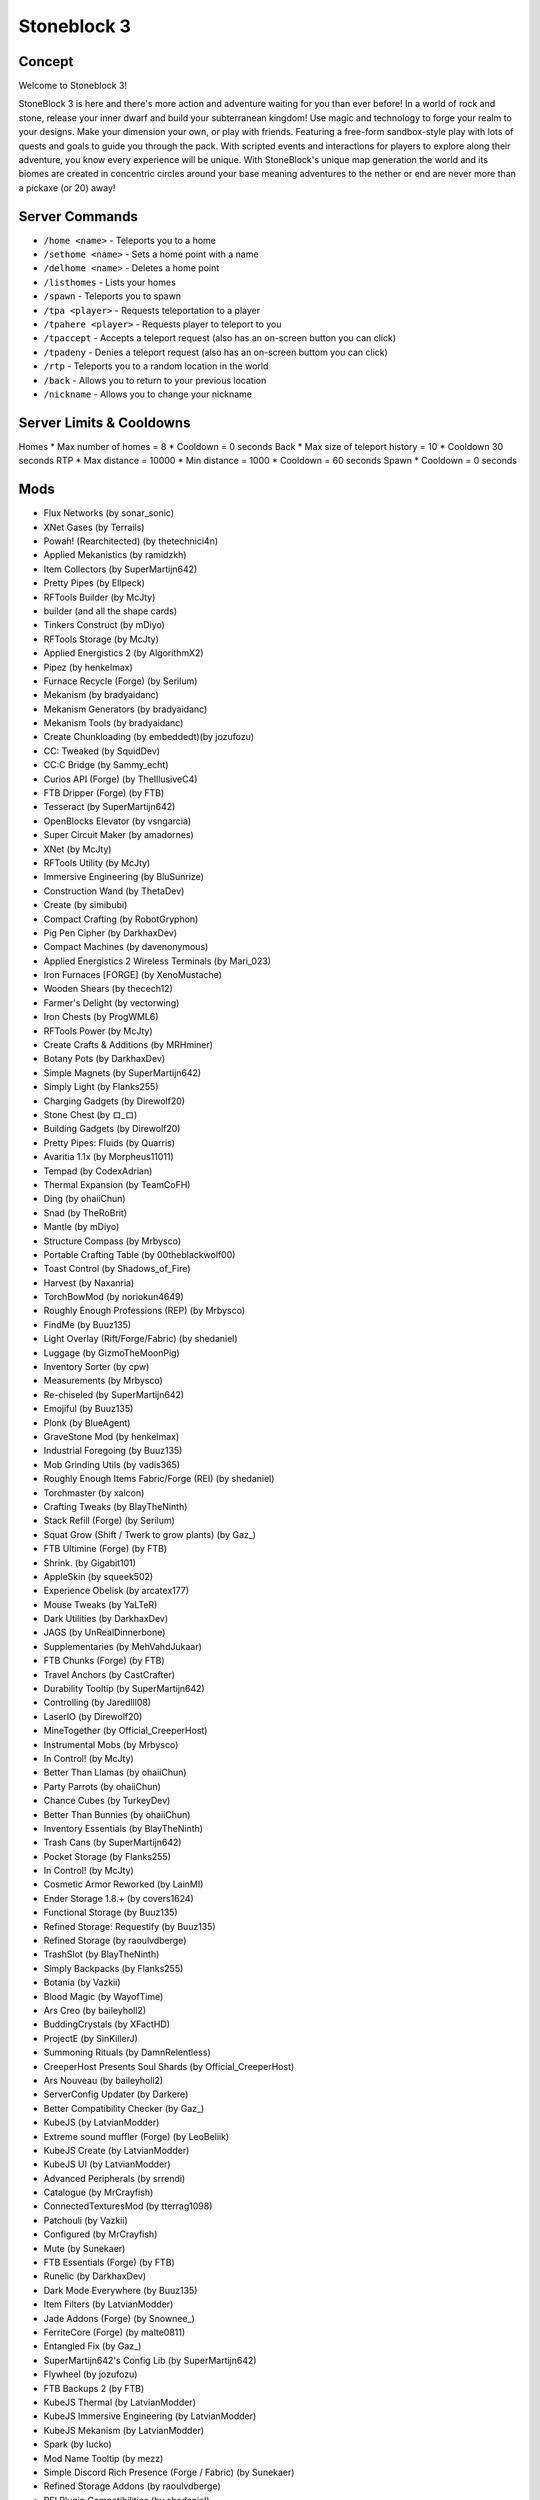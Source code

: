 Stoneblock 3
============

Concept
-------
Welcome to Stoneblock 3!

StoneBlock 3 is here and there's more action and adventure waiting for you than ever before! In
a world of rock and stone, release your inner dwarf and build your subterranean kingdom! Use
magic and technology to forge your realm to your designs. Make your dimension your own, or
play with friends. Featuring a free-form sandbox-style play with lots of quests and goals to guide
you through the pack. With scripted events and interactions for players to explore along their
adventure, you know every experience will be unique. With StoneBlock's unique map
generation the world and its biomes are created in concentric circles around your base meaning
adventures to the nether or end are never more than a pickaxe (or 20) away!

Server Commands
---------------
* ``/home <name>`` - Teleports you to a home
* ``/sethome <name>`` - Sets a home point with a name
* ``/delhome <name>`` - Deletes a home point
* ``/listhomes`` - Lists your homes
* ``/spawn`` - Teleports you to spawn
* ``/tpa <player>`` - Requests teleportation to a player
* ``/tpahere <player>`` - Requests player to teleport to you
* ``/tpaccept`` - Accepts a teleport request (also has an on-screen button you can click)
* ``/tpadeny`` - Denies a teleport request (also has an on-screen buttom you can click)
* ``/rtp`` - Teleports you to a random location in the world
* ``/back`` - Allows you to return to your previous location
* ``/nickname`` - Allows you to change your nickname

Server Limits & Cooldowns
-------------------------
Homes
* Max number of homes = 8
* Cooldown = 0 seconds
Back
* Max size of teleport history = 10
* Cooldown 30 seconds
RTP 
* Max distance = 10000
* Min distance = 1000
* Cooldown = 60 seconds
Spawn 
* Cooldown = 0 seconds



Mods
----

* Flux Networks (by sonar_sonic)
* XNet Gases (by Terrails)
* Powah! (Rearchitected) (by thetechnici4n) 
* Applied Mekanistics (by ramidzkh)
* Item Collectors (by SuperMartijn642) 
* Pretty Pipes (by Ellpeck)
* RFTools Builder (by McJty)
* builder (and all the shape cards)
* Tinkers Construct (by mDiyo)
* RFTools Storage (by McJty)
* Applied Energistics 2 (by AlgorithmX2)
* Pipez (by henkelmax)
* Furnace Recycle (Forge) (by Serilum)
* Mekanism (by bradyaidanc)
* Mekanism Generators (by bradyaidanc)
* Mekanism Tools (by bradyaidanc)
* Create Chunkloading (by embeddedt)(by jozufozu)
* CC: Tweaked (by SquidDev)
* CC:C Bridge (by Sammy_echt)
* Curios API (Forge) (by TheIllusiveC4)
* FTB Dripper (Forge) (by FTB)
* Tesseract (by SuperMartijn642) 
* OpenBlocks Elevator (by vsngarcia)
* Super Circuit Maker (by amadornes)
* XNet (by McJty)
* RFTools Utility (by McJty)
* Immersive Engineering (by BluSunrize)
* Construction Wand (by ThetaDev)
* Create (by simibubi)
* Compact Crafting (by RobotGryphon)
* Pig Pen Cipher (by DarkhaxDev)
* Compact Machines (by davenonymous)
* Applied Energistics 2 Wireless Terminals (by Mari_023)
* Iron Furnaces [FORGE] (by XenoMustache)
* Wooden Shears (by thecech12)
* Farmer's Delight (by vectorwing)
* Iron Chests (by ProgWML6)
* RFTools Power (by McJty)
* Create Crafts & Additions (by MRHminer)
* Botany Pots (by DarkhaxDev)
* Simple Magnets (by SuperMartijn642)
* Simply Light (by Flanks255)
* Charging Gadgets (by Direwolf20)
* Stone Chest (by ロ_ロ)
* Building Gadgets (by Direwolf20)
* Pretty Pipes: Fluids (by Quarris)
* Avaritia 1.1x (by Morpheus11011)
* Tempad (by CodexAdrian)
* Thermal Expansion (by TeamCoFH)
* Ding (by ohaiiChun)
* Snad (by TheRoBrit)
* Mantle (by mDiyo)
* Structure Compass (by Mrbysco)
* Portable Crafting Table (by 00theblackwolf00)
* Toast Control (by Shadows_of_Fire)
* Harvest (by Naxanria)
* TorchBowMod (by noriokun4649)
* Roughly Enough Professions (REP) (by Mrbysco)
* FindMe (by Buuz135)
* Light Overlay (Rift/Forge/Fabric) (by shedaniel)
* Luggage (by GizmoTheMoonPig)
* Inventory Sorter (by cpw)
* Measurements (by Mrbysco)
* Re-chiseled (by SuperMartijn642)
* Emojiful (by Buuz135)
* Plonk (by BlueAgent)
* GraveStone Mod (by henkelmax)
* Industrial Foregoing (by Buuz135)
* Mob Grinding Utils (by vadis365)
* Roughly Enough Items Fabric/Forge (REI) (by shedaniel)
* Torchmaster (by xalcon)
* Crafting Tweaks (by BlayTheNinth)
* Stack Refill (Forge) (by Serilum)
* Squat Grow (Shift / Twerk to grow plants) (by Gaz\_)
* FTB Ultimine (Forge) (by FTB)
* Shrink. (by Gigabit101)
* AppleSkin (by squeek502)
* Experience Obelisk (by arcatex177)
* Mouse Tweaks (by YaLTeR)
* Dark Utilities (by DarkhaxDev)
* JAGS (by UnRealDinnerbone)
* Supplementaries (by MehVahdJukaar)
* FTB Chunks (Forge) (by FTB)
* Travel Anchors (by CastCrafter)
* Durability Tooltip (by SuperMartijn642)
* Controlling (by Jaredlll08)
* LaserIO (by Direwolf20)
* MineTogether (by Official_CreeperHost)
* Instrumental Mobs (by Mrbysco)
* In Control! (by McJty)
* Better Than Llamas (by ohaiiChun)
* Party Parrots (by ohaiiChun)
* Chance Cubes (by TurkeyDev)
* Better Than Bunnies (by ohaiiChun)
* Inventory Essentials (by BlayTheNinth)
* Trash Cans (by SuperMartijn642)
* Pocket Storage (by Flanks255)
* In Control! (by McJty)
* Cosmetic Armor Reworked (by LainMI)
* Ender Storage 1.8.+ (by covers1624)
* Functional Storage (by Buuz135)
* Refined Storage: Requestify (by Buuz135)
* Refined Storage (by raoulvdberge)
* TrashSlot (by BlayTheNinth)
* Simply Backpacks (by Flanks255)
* Botania (by Vazkii)
* Blood Magic (by WayofTime)
* Ars Creo (by baileyholl2)
* BuddingCrystals (by XFactHD)
* ProjectE (by SinKillerJ)
* Summoning Rituals (by DamnRelentless)
* CreeperHost Presents Soul Shards (by Official_CreeperHost)
* Ars Nouveau (by baileyholl2)
* ServerConfig Updater (by Darkere)
* Better Compatibility Checker (by Gaz\_)
* KubeJS (by LatvianModder)
* Extreme sound muffler (Forge) (by LeoBeliik)
* KubeJS Create (by LatvianModder)
* KubeJS UI (by LatvianModder)
* Advanced Peripherals (by srrendi)
* Catalogue (by MrCrayfish)
* ConnectedTexturesMod (by tterrag1098)
* Patchouli (by Vazkii)
* Configured (by MrCrayfish)
* Mute (by Sunekaer)
* FTB Essentials (Forge) (by FTB)
* Runelic (by DarkhaxDev)
* Dark Mode Everywhere (by Buuz135)
* Item Filters (by LatvianModder)
* Jade Addons (Forge) (by Snownee\_)
* FerriteCore (Forge) (by malte0811)
* Entangled Fix (by Gaz\_)
* SuperMartijn642's Config Lib (by SuperMartijn642)
* Flywheel (by jozufozu)
* FTB Backups 2 (by FTB)
* KubeJS Thermal (by LatvianModder)
* KubeJS Immersive Engineering (by LatvianModder)
* KubeJS Mekanism (by LatvianModder)
* Spark (by Iucko)
* Mod Name Tooltip (by mezz)
* Simple Discord Rich Presence (Forge / Fabric) (by Sunekaer)
* Refined Storage Addons (by raoulvdberge)
* REI Plugin Compatibilities (by shedaniel)
* ReAuth (by TechnicianLP)
* Tool Kit (by Sunekaer)
* Crash Utilities (by Darkere)
* Yeetus Experimentus (by Sunekaer)
* RFTools Base (by McJty)
* CoFH Core (by TeamCoFH)
* Default Server Properties (by Error_MiKeY)
* FTB Ranks (Forge) (by FTB)
* FTB Chunks (Forge) (by FTB)
* Placebo (by Shadows_of_Fire)
* Balm (Forge Edition) (by BlayTheNinth)
* FTB Teams (Forge) (by FTB)
* PolyLib (by Official_CreeperHost)
* Technicalities: Lib (TKLib) (by amadornes)
* LibX (by noeppinoeppi)
* CodeChicken Lib 1.8.+ (by covers1624)
* GeckoLib (by ThanosGecko)
* Bookshelf (by DarkhaxDev)
* Moonlight Lib (by MehVahdJukaar)
* McJtyLib (by McJty)
* Rhino (by LatvianModder)
* Collective (Forge) (by Serilum)
* Jade (by Snownee\_)
* Architectury API (Fabric/Forge) (by shedaniel)
* SuperMartijn642's Core Lib (by SuperMartijn642)
* Chipped (by terrariumearth)
* Macaw's Roofs (by sketch_macaw)
* Macaw's Paintings (by sketch_macaw)
* Macaw's Paths and Pavings (by sketch_macaw)
* Macaw's Fences and Walls (by sketch_macaw)
* Macaw's Windows (by sketch_macaw)
* Macaw's Furniture (by sketch_macaw)
* Macaw's Bridges (by sketch_macaw)
* Macaw's Trapdoors (by sketch_macaw)
* Macaw's Doors (by sketch_macaw)
* Macaw's Lights and Lamps (by sketch_macaw)
* FramedBlocks (by XFactHD)
* Entangled (by SuperMartijn642)
* CobbleForDays (by LexManos)
* MiniCoal (by KiwiOfLesbos)
* Bamboo Everything (Forge/Fabric) (by Gaz\_)
* Engineer's Decor (by wilechaote)
* Connected Glass (by SuperMartijn642)
* Literal Sky Block (by LatvianModder)